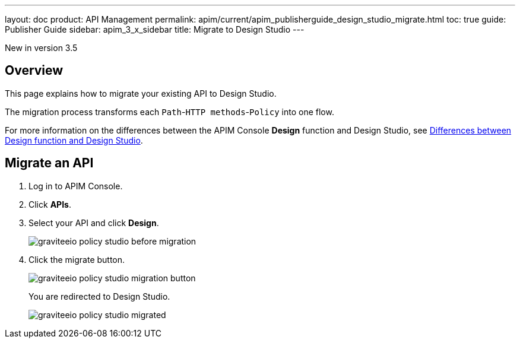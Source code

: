 ---
layout: doc
product: API Management
permalink: apim/current/apim_publisherguide_design_studio_migrate.html
toc: true
guide: Publisher Guide
sidebar: apim_3_x_sidebar
title: Migrate to Design Studio
---

[label label-version]#New in version 3.5#


== Overview
This page explains how to migrate your existing API to Design Studio.

The migration process transforms each `Path`-`HTTP methods`-`Policy` into one flow.

For more information on the differences between the APIM Console *Design* function and Design Studio, see link:/apim/3.x/apim_publisherguide_design_studio_overview.html#differences[Differences between Design function and Design Studio^].

== Migrate an API

. Log in to APIM Console.
. Click *APIs*.
. Select your API and click *Design*.
+
image::apim/3.x/api-publisher-guide/policies/graviteeio-policy-studio-before-migration.png[]

. Click the migrate button.
+
image::apim/3.x/api-publisher-guide/policies/graviteeio-policy-studio-migration-button.png[]
+
You are redirected to Design Studio.
+
image::apim/3.x/api-publisher-guide/policies/graviteeio-policy-studio-migrated.png[]
